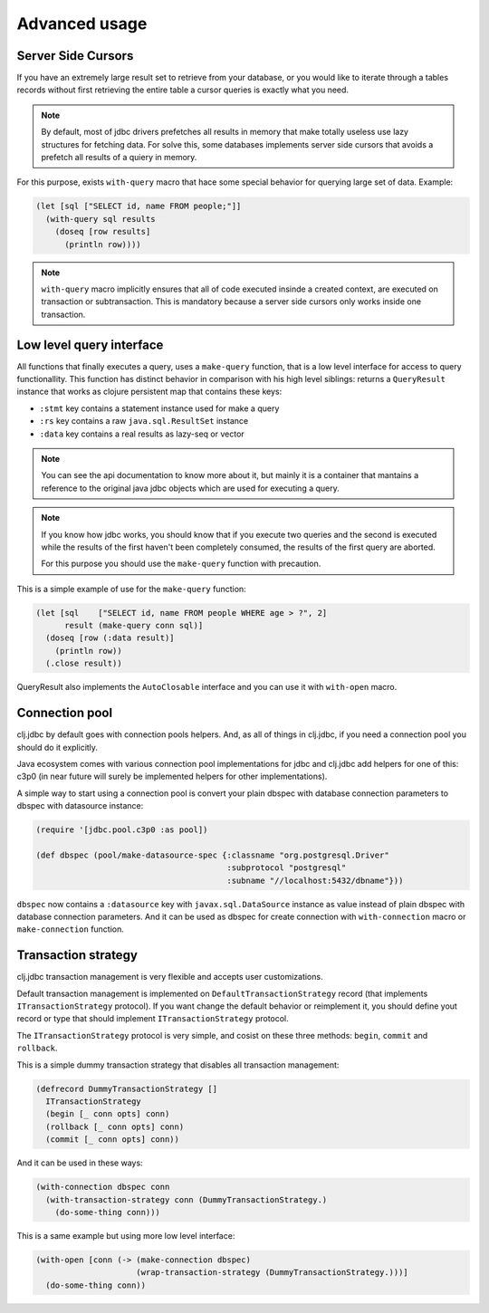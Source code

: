 Advanced usage
==============

.. _cursor_queries:

Server Side Cursors
-------------------

If you have an extremely large result set to retrieve from your database, or you would like to iterate through
a tables records without first retrieving the entire table a cursor queries is exactly what you need.

.. note::

    By default, most of jdbc drivers prefetches all results in memory that make totally useless use lazy
    structures for fetching data. For solve this, some databases implements server side cursors
    that avoids a prefetch all results of a quiery in memory.

For this purpose, exists ``with-query`` macro that hace some special behavior for querying large set
of data. Example:

.. code-block:: clojure

    (let [sql ["SELECT id, name FROM people;"]]
      (with-query sql results
        (doseq [row results]
          (println row))))

.. note::

    ``with-query`` macro implicitly ensures that all of code executed insinde a created
    context, are executed on transaction or subtransaction. This is mandatory because a
    server side cursors only works inside one transaction.


Low level query interface
-------------------------

All functions that finally executes a query, uses a ``make-query`` function, that is a low
level interface for access to query functionallity. This function has distinct behavior in
comparison with his high level siblings: returns a ``QueryResult`` instance that works
as clojure persistent map that contains these keys:

- ``:stmt`` key contains a statement instance used for make a query
- ``:rs`` key contains a raw ``java.sql.ResultSet`` instance
- ``:data`` key contains a real results as lazy-seq or vector

.. note::

    You can see the api documentation to know more about it, but mainly it is
    a container that mantains a reference  to the original java jdbc objects
    which are used for executing a query.

.. note::

    If you know how jdbc works, you should know that if you execute two queries and
    the second is executed while the results of the first haven't been completely
    consumed, the results of the first query are aborted.

    For this purpose you should use the ``make-query`` function with precaution.


This is a simple example of use for the ``make-query`` function:

.. code-block:: clojure

    (let [sql    ["SELECT id, name FROM people WHERE age > ?", 2]
          result (make-query conn sql)]
      (doseq [row (:data result)]
        (println row))
      (.close result))

QueryResult also implements the ``AutoClosable`` interface and you can use it
with ``with-open`` macro.


.. _connection-pool:

Connection pool
---------------

clj.jdbc by default goes with connection pools helpers. And, as all of things in clj.jdbc,
if you need a connection pool you should do it explicitly.

Java ecosystem comes with various connection pool implementations for jdbc and clj.jdbc
add helpers for one of this: c3p0 (in near future will surely be implemented helpers for
other implementations).

A simple way to start using a connection pool is convert your plain dbspec with database
connection parameters to dbspec with datasource instance:

.. code-block:: clojure

    (require '[jdbc.pool.c3p0 :as pool])

    (def dbspec (pool/make-datasource-spec {:classname "org.postgresql.Driver"
                                            :subprotocol "postgresql"
                                            :subname "//localhost:5432/dbname"}))

``dbspec`` now contains a ``:datasource`` key with ``javax.sql.DataSource`` instance as value
instead of plain dbspec with database connection parameters. And it can be used as
dbspec for create connection with ``with-connection`` macro or ``make-connection`` function.


Transaction strategy
--------------------

clj.jdbc transaction management is very flexible and accepts user customizations.

Default transaction management is implemented on ``DefaultTransactionStrategy`` record (that implements
``ITransactionStrategy`` protocol). If you want change the default behavior or reimplement it, you should
define yout record or type that should implement ``ITransactionStrategy`` protocol.

The ``ITransactionStrategy`` protocol is very simple, and cosist on these three methods: ``begin``, ``commit``
and ``rollback``.

.. This is a simple example that imitates a clojure.java.jdbc behavior (all subtransactions are grouped in
.. a first transaction):

This is a simple dummy transaction strategy that disables all transaction management:

.. code-block:: clojure

    (defrecord DummyTransactionStrategy []
      ITransactionStrategy
      (begin [_ conn opts] conn)
      (rollback [_ conn opts] conn)
      (commit [_ conn opts] conn))


And it can be used in these ways:

.. code-block:: clojure

    (with-connection dbspec conn
      (with-transaction-strategy conn (DummyTransactionStrategy.)
        (do-some-thing conn)))


This is a same example but using more low level interface:

.. code-block:: clojure

    (with-open [conn (-> (make-connection dbspec)
                         (wrap-transaction-strategy (DummyTransactionStrategy.)))]
      (do-some-thing conn))
